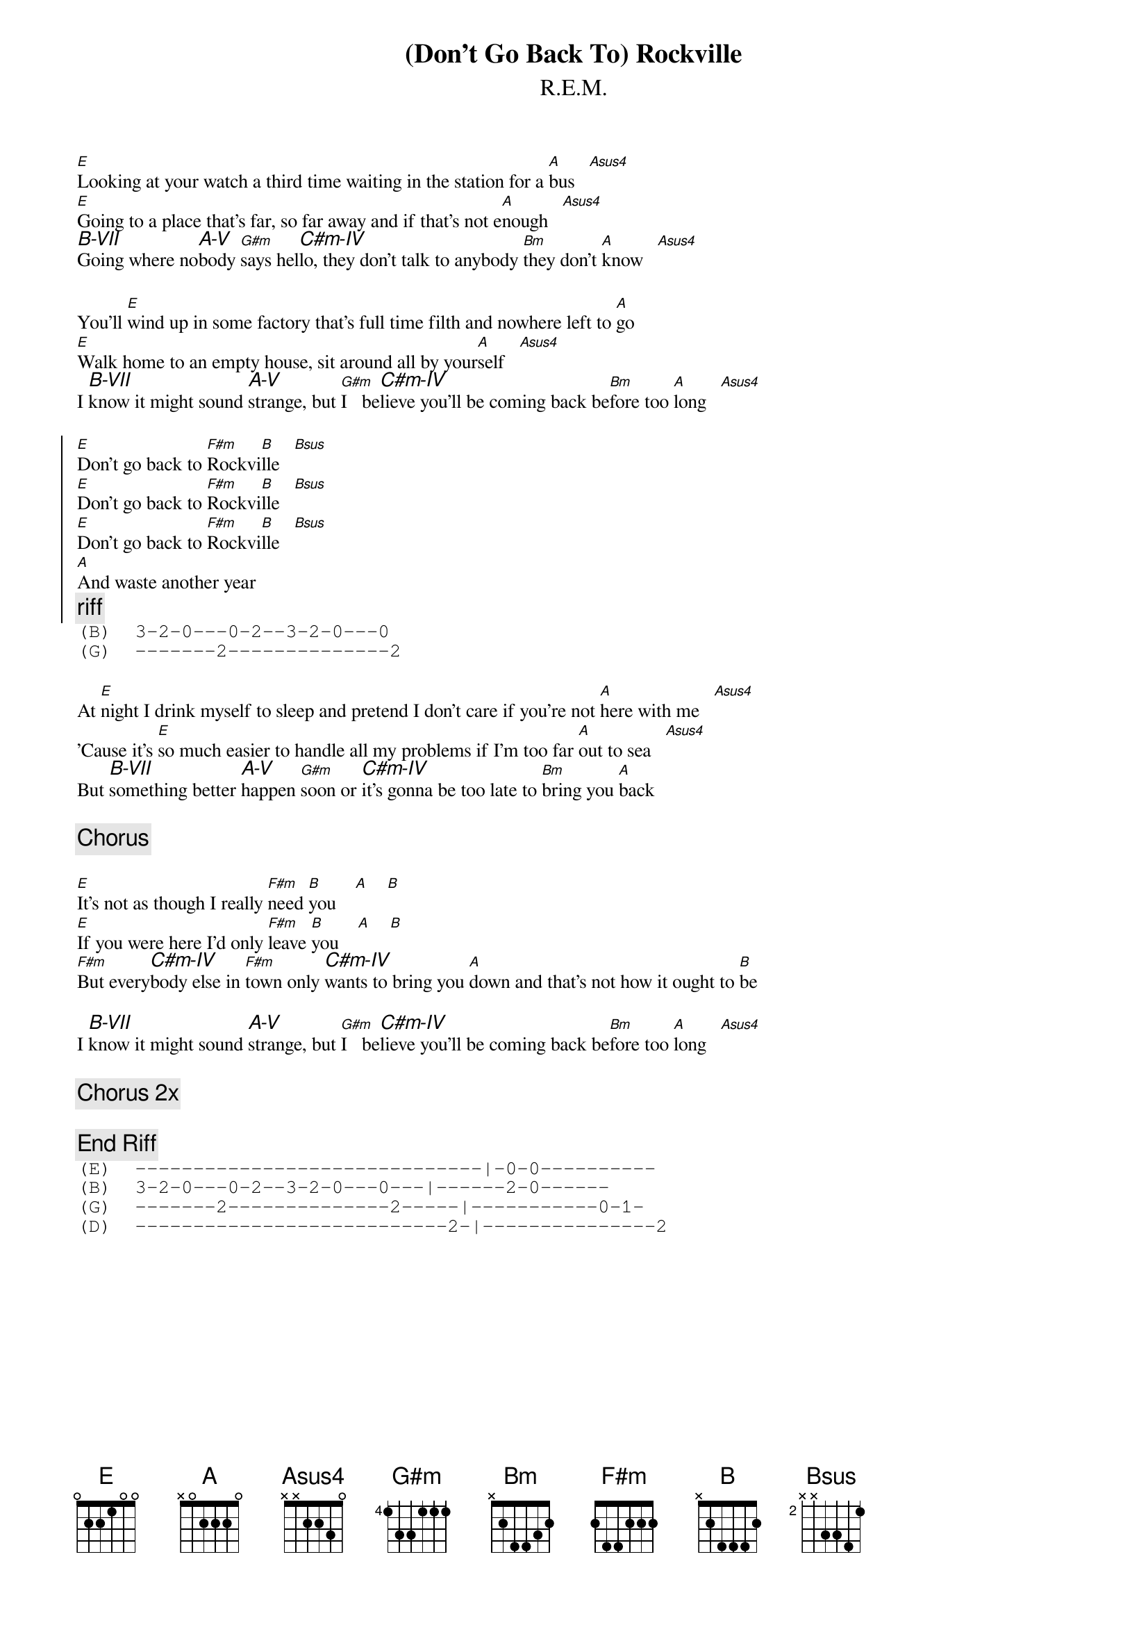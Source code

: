 #From: jh@cadre.com (Joe Hartley)
{textsize:10}
{chordsize:7}
{t:(Don't Go Back To) Rockville}
{st:R.E.M.}
{define: Asus4 0 0 3 2 2 0 0}
{define: B-VII 7 1 1 2 3 3 1}
{define: A-V   5 1 1 2 3 3 1}
{define: C#m-IV 4 1 2 3 3 1 1}

[E]Looking at your watch a third time waiting in the station for a [A]bus   [Asus4]
[E]Going to a place that's far, so far away and if that's not e[A]nough   [Asus4]
[B-VII]Going where no[A-V]body [G#m]says hel[C#m-IV]lo, they don't talk to anybody [Bm]they don't [A]know   [Asus4]

You'll [E]wind up in some factory that's full time filth and nowhere left to [A]go
[E]Walk home to an empty house, sit around all by your[A]self   [Asus4]
I [B-VII]know it might sound [A-V]strange, but [G#m]I   be[C#m-IV]lieve you'll be coming back be[Bm]fore too [A]long   [Asus4]

{soc}
[E]Don't go back to [F#m]Rockvi[B]lle   [Bsus]
[E]Don't go back to [F#m]Rockvi[B]lle   [Bsus]
[E]Don't go back to [F#m]Rockvi[B]lle   [Bsus]
[A]And waste another year    
{c:riff}
{sot}
(B)  3-2-0---0-2--3-2-0---0
(G)  -------2--------------2
{eot}
{eoc}

At [E]night I drink myself to sleep and pretend I don't care if you're not [A]here with me   [Asus4]
'Cause it's [E]so much easier to handle all my problems if I'm too far [A]out to sea   [Asus4]
But [B-VII]something better [A-V]happen [G#m]soon or [C#m-IV]it's gonna be too late to [Bm]bring you [A]back

{c:Chorus}

[E]It's not as though I really [F#m]need [B]you    [A]    [B]
[E]If you were here I'd only [F#m]leave [B]you    [A]    [B]
[F#m]But every[C#m-IV]body else in [F#m]town only [C#m-IV]wants to bring you [A]down and that's not how it ought to [B]be

I [B-VII]know it might sound [A-V]strange, but [G#m]I   be[C#m-IV]lieve you'll be coming back be[Bm]fore too [A]long   [Asus4]

{c:Chorus 2x}

{c:End Riff}
{sot}
(E)  ------------------------------|-0-0----------
(B)  3-2-0---0-2--3-2-0---0---|------2-0------
(G)  -------2--------------2-----|-----------0-1-
(D)  ---------------------------2-|---------------2
{eot}
